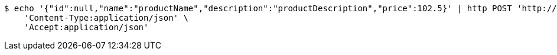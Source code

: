 [source,bash]
----
$ echo '{"id":null,"name":"productName","description":"productDescription","price":102.5}' | http POST 'http://localhost:8080/api/v1/products/save/' \
    'Content-Type:application/json' \
    'Accept:application/json'
----